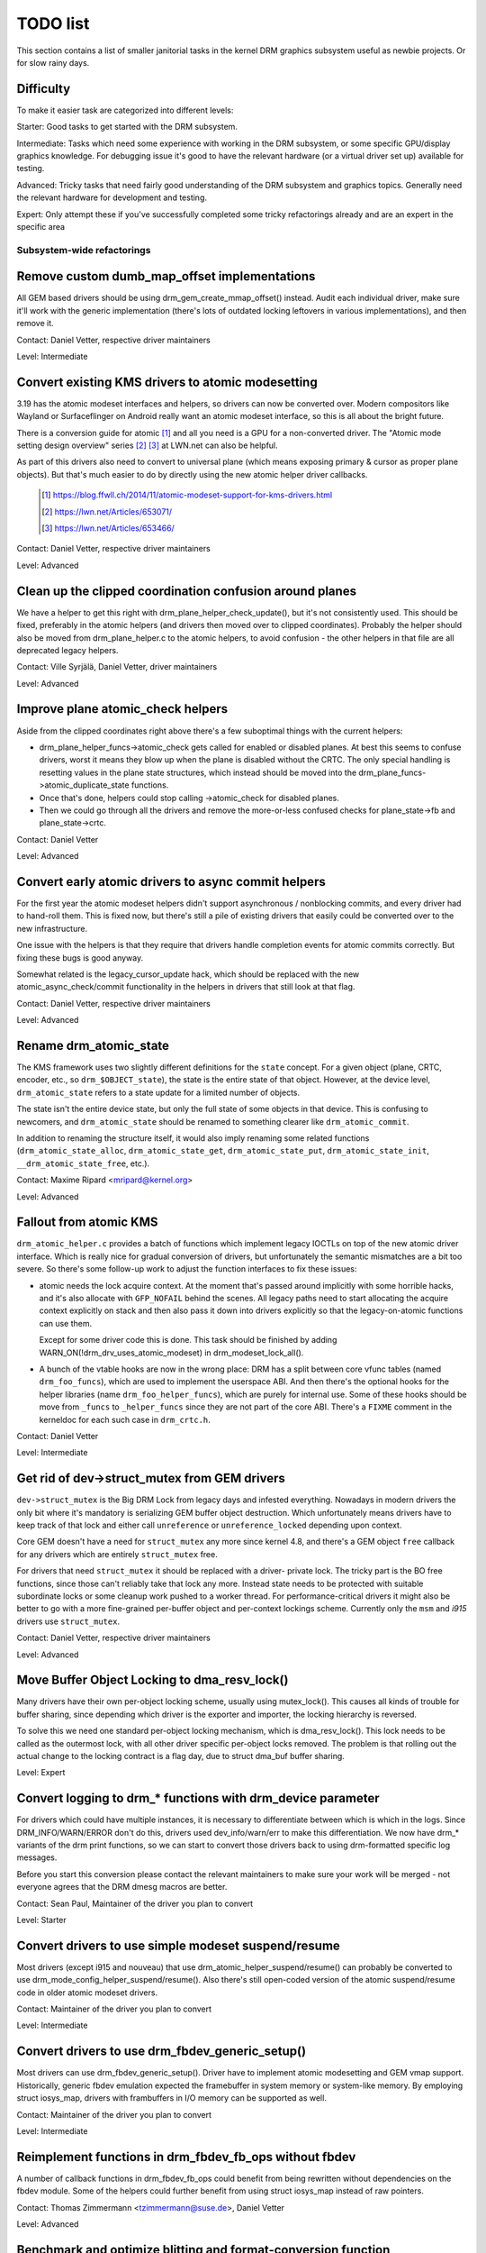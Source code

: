 .. _todo:

=========
TODO list
=========

This section contains a list of smaller janitorial tasks in the kernel DRM
graphics subsystem useful as newbie projects. Or for slow rainy days.

Difficulty
----------

To make it easier task are categorized into different levels:

Starter: Good tasks to get started with the DRM subsystem.

Intermediate: Tasks which need some experience with working in the DRM
subsystem, or some specific GPU/display graphics knowledge. For debugging issue
it's good to have the relevant hardware (or a virtual driver set up) available
for testing.

Advanced: Tricky tasks that need fairly good understanding of the DRM subsystem
and graphics topics. Generally need the relevant hardware for development and
testing.

Expert: Only attempt these if you've successfully completed some tricky
refactorings already and are an expert in the specific area

Subsystem-wide refactorings
===========================

Remove custom dumb_map_offset implementations
---------------------------------------------

All GEM based drivers should be using drm_gem_create_mmap_offset() instead.
Audit each individual driver, make sure it'll work with the generic
implementation (there's lots of outdated locking leftovers in various
implementations), and then remove it.

Contact: Daniel Vetter, respective driver maintainers

Level: Intermediate

Convert existing KMS drivers to atomic modesetting
--------------------------------------------------

3.19 has the atomic modeset interfaces and helpers, so drivers can now be
converted over. Modern compositors like Wayland or Surfaceflinger on Android
really want an atomic modeset interface, so this is all about the bright
future.

There is a conversion guide for atomic [1]_ and all you need is a GPU for a
non-converted driver.  The "Atomic mode setting design overview" series [2]_
[3]_ at LWN.net can also be helpful.

As part of this drivers also need to convert to universal plane (which means
exposing primary & cursor as proper plane objects). But that's much easier to
do by directly using the new atomic helper driver callbacks.

  .. [1] https://blog.ffwll.ch/2014/11/atomic-modeset-support-for-kms-drivers.html
  .. [2] https://lwn.net/Articles/653071/
  .. [3] https://lwn.net/Articles/653466/

Contact: Daniel Vetter, respective driver maintainers

Level: Advanced

Clean up the clipped coordination confusion around planes
---------------------------------------------------------

We have a helper to get this right with drm_plane_helper_check_update(), but
it's not consistently used. This should be fixed, preferably in the atomic
helpers (and drivers then moved over to clipped coordinates). Probably the
helper should also be moved from drm_plane_helper.c to the atomic helpers, to
avoid confusion - the other helpers in that file are all deprecated legacy
helpers.

Contact: Ville Syrjälä, Daniel Vetter, driver maintainers

Level: Advanced

Improve plane atomic_check helpers
----------------------------------

Aside from the clipped coordinates right above there's a few suboptimal things
with the current helpers:

- drm_plane_helper_funcs->atomic_check gets called for enabled or disabled
  planes. At best this seems to confuse drivers, worst it means they blow up
  when the plane is disabled without the CRTC. The only special handling is
  resetting values in the plane state structures, which instead should be moved
  into the drm_plane_funcs->atomic_duplicate_state functions.

- Once that's done, helpers could stop calling ->atomic_check for disabled
  planes.

- Then we could go through all the drivers and remove the more-or-less confused
  checks for plane_state->fb and plane_state->crtc.

Contact: Daniel Vetter

Level: Advanced

Convert early atomic drivers to async commit helpers
----------------------------------------------------

For the first year the atomic modeset helpers didn't support asynchronous /
nonblocking commits, and every driver had to hand-roll them. This is fixed
now, but there's still a pile of existing drivers that easily could be
converted over to the new infrastructure.

One issue with the helpers is that they require that drivers handle completion
events for atomic commits correctly. But fixing these bugs is good anyway.

Somewhat related is the legacy_cursor_update hack, which should be replaced with
the new atomic_async_check/commit functionality in the helpers in drivers that
still look at that flag.

Contact: Daniel Vetter, respective driver maintainers

Level: Advanced

Rename drm_atomic_state
-----------------------

The KMS framework uses two slightly different definitions for the ``state``
concept. For a given object (plane, CRTC, encoder, etc., so
``drm_$OBJECT_state``), the state is the entire state of that object. However,
at the device level, ``drm_atomic_state`` refers to a state update for a
limited number of objects.

The state isn't the entire device state, but only the full state of some
objects in that device. This is confusing to newcomers, and
``drm_atomic_state`` should be renamed to something clearer like
``drm_atomic_commit``.

In addition to renaming the structure itself, it would also imply renaming some
related functions (``drm_atomic_state_alloc``, ``drm_atomic_state_get``,
``drm_atomic_state_put``, ``drm_atomic_state_init``,
``__drm_atomic_state_free``, etc.).

Contact: Maxime Ripard <mripard@kernel.org>

Level: Advanced

Fallout from atomic KMS
-----------------------

``drm_atomic_helper.c`` provides a batch of functions which implement legacy
IOCTLs on top of the new atomic driver interface. Which is really nice for
gradual conversion of drivers, but unfortunately the semantic mismatches are
a bit too severe. So there's some follow-up work to adjust the function
interfaces to fix these issues:

* atomic needs the lock acquire context. At the moment that's passed around
  implicitly with some horrible hacks, and it's also allocate with
  ``GFP_NOFAIL`` behind the scenes. All legacy paths need to start allocating
  the acquire context explicitly on stack and then also pass it down into
  drivers explicitly so that the legacy-on-atomic functions can use them.

  Except for some driver code this is done. This task should be finished by
  adding WARN_ON(!drm_drv_uses_atomic_modeset) in drm_modeset_lock_all().

* A bunch of the vtable hooks are now in the wrong place: DRM has a split
  between core vfunc tables (named ``drm_foo_funcs``), which are used to
  implement the userspace ABI. And then there's the optional hooks for the
  helper libraries (name ``drm_foo_helper_funcs``), which are purely for
  internal use. Some of these hooks should be move from ``_funcs`` to
  ``_helper_funcs`` since they are not part of the core ABI. There's a
  ``FIXME`` comment in the kerneldoc for each such case in ``drm_crtc.h``.

Contact: Daniel Vetter

Level: Intermediate

Get rid of dev->struct_mutex from GEM drivers
---------------------------------------------

``dev->struct_mutex`` is the Big DRM Lock from legacy days and infested
everything. Nowadays in modern drivers the only bit where it's mandatory is
serializing GEM buffer object destruction. Which unfortunately means drivers
have to keep track of that lock and either call ``unreference`` or
``unreference_locked`` depending upon context.

Core GEM doesn't have a need for ``struct_mutex`` any more since kernel 4.8,
and there's a GEM object ``free`` callback for any drivers which are
entirely ``struct_mutex`` free.

For drivers that need ``struct_mutex`` it should be replaced with a driver-
private lock. The tricky part is the BO free functions, since those can't
reliably take that lock any more. Instead state needs to be protected with
suitable subordinate locks or some cleanup work pushed to a worker thread. For
performance-critical drivers it might also be better to go with a more
fine-grained per-buffer object and per-context lockings scheme. Currently only
the ``msm`` and `i915` drivers use ``struct_mutex``.

Contact: Daniel Vetter, respective driver maintainers

Level: Advanced

Move Buffer Object Locking to dma_resv_lock()
---------------------------------------------

Many drivers have their own per-object locking scheme, usually using
mutex_lock(). This causes all kinds of trouble for buffer sharing, since
depending which driver is the exporter and importer, the locking hierarchy is
reversed.

To solve this we need one standard per-object locking mechanism, which is
dma_resv_lock(). This lock needs to be called as the outermost lock, with all
other driver specific per-object locks removed. The problem is that rolling out
the actual change to the locking contract is a flag day, due to struct dma_buf
buffer sharing.

Level: Expert

Convert logging to drm_* functions with drm_device parameter
------------------------------------------------------------

For drivers which could have multiple instances, it is necessary to
differentiate between which is which in the logs. Since DRM_INFO/WARN/ERROR
don't do this, drivers used dev_info/warn/err to make this differentiation. We
now have drm_* variants of the drm print functions, so we can start to convert
those drivers back to using drm-formatted specific log messages.

Before you start this conversion please contact the relevant maintainers to make
sure your work will be merged - not everyone agrees that the DRM dmesg macros
are better.

Contact: Sean Paul, Maintainer of the driver you plan to convert

Level: Starter

Convert drivers to use simple modeset suspend/resume
----------------------------------------------------

Most drivers (except i915 and nouveau) that use
drm_atomic_helper_suspend/resume() can probably be converted to use
drm_mode_config_helper_suspend/resume(). Also there's still open-coded version
of the atomic suspend/resume code in older atomic modeset drivers.

Contact: Maintainer of the driver you plan to convert

Level: Intermediate

Convert drivers to use drm_fbdev_generic_setup()
------------------------------------------------

Most drivers can use drm_fbdev_generic_setup(). Driver have to implement
atomic modesetting and GEM vmap support. Historically, generic fbdev emulation
expected the framebuffer in system memory or system-like memory. By employing
struct iosys_map, drivers with frambuffers in I/O memory can be supported
as well.

Contact: Maintainer of the driver you plan to convert

Level: Intermediate

Reimplement functions in drm_fbdev_fb_ops without fbdev
-------------------------------------------------------

A number of callback functions in drm_fbdev_fb_ops could benefit from
being rewritten without dependencies on the fbdev module. Some of the
helpers could further benefit from using struct iosys_map instead of
raw pointers.

Contact: Thomas Zimmermann <tzimmermann@suse.de>, Daniel Vetter

Level: Advanced

Benchmark and optimize blitting and format-conversion function
--------------------------------------------------------------

Drawing to display memory quickly is crucial for many applications'
performance.

On at least x86-64, sys_imageblit() is significantly slower than
cfb_imageblit(), even though both use the same blitting algorithm and
the latter is written for I/O memory. It turns out that cfb_imageblit()
uses movl instructions, while sys_imageblit apparently does not. This
seems to be a problem with gcc's optimizer. DRM's format-conversion
helpers might be subject to similar issues.

Benchmark and optimize fbdev's sys_() helpers and DRM's format-conversion
helpers. In cases that can be further optimized, maybe implement a different
algorithm. For micro-optimizations, use movl/movq instructions explicitly.
That might possibly require architecture-specific helpers (e.g., storel()
storeq()).

Contact: Thomas Zimmermann <tzimmermann@suse.de>

Level: Intermediate

drm_framebuffer_funcs and drm_mode_config_funcs.fb_create cleanup
-----------------------------------------------------------------

A lot more drivers could be switched over to the drm_gem_framebuffer helpers.
Various hold-ups:

- Need to switch over to the generic dirty tracking code using
  drm_atomic_helper_dirtyfb first (e.g. qxl).

- Need to switch to drm_fbdev_generic_setup(), otherwise a lot of the custom fb
  setup code can't be deleted.

- Need to switch to drm_gem_fb_create(), as now drm_gem_fb_create() checks for
  valid formats for atomic drivers.

- Many drivers subclass drm_framebuffer, we'd need a embedding compatible
  version of the varios drm_gem_fb_create functions. Maybe called
  drm_gem_fb_create/_with_dirty/_with_funcs as needed.

Contact: Daniel Vetter

Level: Intermediate

Generic fbdev defio support
---------------------------

The defio support code in the fbdev core has some very specific requirements,
which means drivers need to have a special framebuffer for fbdev. The main
issue is that it uses some fields in struct page itself, which breaks shmem
gem objects (and other things). To support defio, affected drivers require
the use of a shadow buffer, which may add CPU and memory overhead.

Possible solution would be to write our own defio mmap code in the drm fbdev
emulation. It would need to fully wrap the existing mmap ops, forwarding
everything after it has done the write-protect/mkwrite trickery:

- In the drm_fbdev_fb_mmap helper, if we need defio, change the
  default page prots to write-protected with something like this::

      vma->vm_page_prot = pgprot_wrprotect(vma->vm_page_prot);

- Set the mkwrite and fsync callbacks with similar implementions to the core
  fbdev defio stuff. These should all work on plain ptes, they don't actually
  require a struct page.  uff. These should all work on plain ptes, they don't
  actually require a struct page.

- Track the dirty pages in a separate structure (bitfield with one bit per page
  should work) to avoid clobbering struct page.

Might be good to also have some igt testcases for this.

Contact: Daniel Vetter, Noralf Tronnes

Level: Advanced

connector register/unregister fixes
-----------------------------------

- For most connectors it's a no-op to call drm_connector_register/unregister
  directly from driver code, drm_dev_register/unregister take care of this
  already. We can remove all of them.

- For dp drivers it's a bit more a mess, since we need the connector to be
  registered when calling drm_dp_aux_register. Fix this by instead calling
  drm_dp_aux_init, and moving the actual registering into a late_register
  callback as recommended in the kerneldoc.

Level: Intermediate

Remove load/unload callbacks
----------------------------

The load/unload callbacks in struct &drm_driver are very much midlayers, plus
for historical reasons they get the ordering wrong (and we can't fix that)
between setting up the &drm_driver structure and calling drm_dev_register().

- Rework drivers to no longer use the load/unload callbacks, directly coding the
  load/unload sequence into the driver's probe function.

- Once all drivers are converted, remove the load/unload callbacks.

Contact: Daniel Vetter

Level: Intermediate

Replace drm_detect_hdmi_monitor() with drm_display_info.is_hdmi
---------------------------------------------------------------

Once EDID is parsed, the monitor HDMI support information is available through
drm_display_info.is_hdmi. Many drivers still call drm_detect_hdmi_monitor() to
retrieve the same information, which is less efficient.

Audit each individual driver calling drm_detect_hdmi_monitor() and switch to
drm_display_info.is_hdmi if applicable.

Contact: Laurent Pinchart, respective driver maintainers

Level: Intermediate

Consolidate custom driver modeset properties
--------------------------------------------

Before atomic modeset took place, many drivers where creating their own
properties. Among other things, atomic brought the requirement that custom,
driver specific properties should not be used.

For this task, we aim to introduce core helpers or reuse the existing ones
if available:

A quick, unconfirmed, examples list.

Introduce core helpers:
- audio (amdgpu, intel, gma500, radeon)
- brightness, contrast, etc (armada, nouveau) - overlay only (?)
- broadcast rgb (gma500, intel)
- colorkey (armada, nouveau, rcar) - overlay only (?)
- dither (amdgpu, nouveau, radeon) - varies across drivers
- underscan family (amdgpu, radeon, nouveau)

Already in core:
- colorspace (sti)
- tv format names, enhancements (gma500, intel)
- tv overscan, margins, etc. (gma500, intel)
- zorder (omapdrm) - same as zpos (?)


Contact: Emil Velikov, respective driver maintainers

Level: Intermediate

Use struct iosys_map throughout codebase
----------------------------------------

Pointers to shared device memory are stored in struct iosys_map. Each
instance knows whether it refers to system or I/O memory. Most of the DRM-wide
interface have been converted to use struct iosys_map, but implementations
often still use raw pointers.

The task is to use struct iosys_map where it makes sense.

* Memory managers should use struct iosys_map for dma-buf-imported buffers.
* TTM might benefit from using struct iosys_map internally.
* Framebuffer copying and blitting helpers should operate on struct iosys_map.

Contact: Thomas Zimmermann <tzimmermann@suse.de>, Christian König, Daniel Vetter

Level: Intermediate

Review all drivers for setting struct drm_mode_config.{max_width,max_height} correctly
--------------------------------------------------------------------------------------

The values in struct drm_mode_config.{max_width,max_height} describe the
maximum supported framebuffer size. It's the virtual screen size, but many
drivers treat it like limitations of the physical resolution.

The maximum width depends on the hardware's maximum scanline pitch. The
maximum height depends on the amount of addressable video memory. Review all
drivers to initialize the fields to the correct values.

Contact: Thomas Zimmermann <tzimmermann@suse.de>

Level: Intermediate

Request memory regions in all drivers
-------------------------------------

Go through all drivers and add code to request the memory regions that the
driver uses. This requires adding calls to request_mem_region(),
pci_request_region() or similar functions. Use helpers for managed cleanup
where possible.

Drivers are pretty bad at doing this and there used to be conflicts among
DRM and fbdev drivers. Still, it's the correct thing to do.

Contact: Thomas Zimmermann <tzimmermann@suse.de>

Level: Starter

Remove driver dependencies on FB_DEVICE
---------------------------------------

A number of fbdev drivers provide attributes via sysfs and therefore depend
on CONFIG_FB_DEVICE to be selected. Review each driver and attempt to make
any dependencies on CONFIG_FB_DEVICE optional. At the minimum, the respective
code in the driver could be conditionalized via ifdef CONFIG_FB_DEVICE. Not
all drivers might be able to drop CONFIG_FB_DEVICE.

Contact: Thomas Zimmermann <tzimmermann@suse.de>

Level: Starter

Clean up checks for already prepared/enabled in panels
------------------------------------------------------

In a whole pile of panel drivers, we have code to make the
prepare/unprepare/enable/disable callbacks behave as no-ops if they've already
been called. To get some idea of the duplicated code, try::

  git grep 'if.*>prepared' -- drivers/gpu/drm/panel
  git grep 'if.*>enabled' -- drivers/gpu/drm/panel

In the patch ("drm/panel: Check for already prepared/enabled in drm_panel")
we've moved this check to the core. Now we can most definitely remove the
check from the individual panels and save a pile of code.

In adition to removing the check from the individual panels, it is believed
that even the core shouldn't need this check and that should be considered
an error if other code ever relies on this check. The check in the core
currently prints a warning whenever something is relying on this check with
dev_warn(). After a little while, we likely want to promote this to a
WARN(1) to help encourage folks not to rely on this behavior.

Contact: Douglas Anderson <dianders@chromium.org>

Level: Starter/Intermediate

Transition away from using mipi_dsi_*_write_seq()
-------------------------------------------------

The macros mipi_dsi_generic_write_seq() and mipi_dsi_dcs_write_seq() are
non-intuitive because, if there are errors, they return out of the *caller's*
function. We should move all callers to use mipi_dsi_generic_write_seq_multi()
and mipi_dsi_dcs_write_seq_multi() macros instead.

Once all callers are transitioned, the macros and the functions that they call,
mipi_dsi_generic_write_chatty() and mipi_dsi_dcs_write_buffer_chatty(), can
probably be removed. Alternatively, if people feel like the _multi() variants
are overkill for some use cases, we could keep the mipi_dsi_*_write_seq()
variants but change them not to return out of the caller.

Contact: Douglas Anderson <dianders@chromium.org>

Level: Starter


Core refactorings
=================

Make panic handling work
------------------------

This is a really varied tasks with lots of little bits and pieces:

* The panic path can't be tested currently, leading to constant breaking. The
  main issue here is that panics can be triggered from hardirq contexts and
  hence all panic related callback can run in hardirq context. It would be
  awesome if we could test at least the fbdev helper code and driver code by
  e.g. trigger calls through drm debugfs files. hardirq context could be
  achieved by using an IPI to the local processor.

* There's a massive confusion of different panic handlers. DRM fbdev emulation
  helpers had their own (long removed), but on top of that the fbcon code itself
  also has one. We need to make sure that they stop fighting over each other.
  This is worked around by checking ``oops_in_progress`` at various entry points
  into the DRM fbdev emulation helpers. A much cleaner approach here would be to
  switch fbcon to the `threaded printk support
  <https://lwn.net/Articles/800946/>`_.

* ``drm_can_sleep()`` is a mess. It hides real bugs in normal operations and
  isn't a full solution for panic paths. We need to make sure that it only
  returns true if there's a panic going on for real, and fix up all the
  fallout.

* The panic handler must never sleep, which also means it can't ever
  ``mutex_lock()``. Also it can't grab any other lock unconditionally, not
  even spinlocks (because NMI and hardirq can panic too). We need to either
  make sure to not call such paths, or trylock everything. Really tricky.

* A clean solution would be an entirely separate panic output support in KMS,
  bypassing the current fbcon support. See `[PATCH v2 0/3] drm: Add panic handling
  <https://lore.kernel.org/dri-devel/20190311174218.51899-1-noralf@tronnes.org/>`_.

* Encoding the actual oops and preceding dmesg in a QR might help with the
  dread "important stuff scrolled away" problem. See `[RFC][PATCH] Oops messages
  transfer using QR codes
  <https://lore.kernel.org/lkml/1446217392-11981-1-git-send-email-alexandru.murtaza@intel.com/>`_
  for some example code that could be reused.

Contact: Daniel Vetter

Level: Advanced

Clean up the debugfs support
----------------------------

There's a bunch of issues with it:

- Convert drivers to support the drm_debugfs_add_files() function instead of
  the drm_debugfs_create_files() function.

- Improve late-register debugfs by rolling out the same debugfs pre-register
  infrastructure for connector and crtc too. That way, the drivers won't need to
  split their setup code into init and register anymore.

- We probably want to have some support for debugfs files on crtc/connectors and
  maybe other kms objects directly in core. There's even drm_print support in
  the funcs for these objects to dump kms state, so it's all there. And then the
  ->show() functions should obviously give you a pointer to the right object.

- The drm_driver->debugfs_init hooks we have is just an artifact of the old
  midlayered load sequence. DRM debugfs should work more like sysfs, where you
  can create properties/files for an object anytime you want, and the core
  takes care of publishing/unpuplishing all the files at register/unregister
  time. Drivers shouldn't need to worry about these technicalities, and fixing
  this (together with the drm_minor->drm_device move) would allow us to remove
  debugfs_init.

Contact: Daniel Vetter

Level: Intermediate

Object lifetime fixes
---------------------

There's two related issues here

- Cleanup up the various ->destroy callbacks, which often are all the same
  simple code.

- Lots of drivers erroneously allocate DRM modeset objects using devm_kzalloc,
  which results in use-after free issues on driver unload. This can be serious
  trouble even for drivers for hardware integrated on the SoC due to
  EPROBE_DEFERRED backoff.

Both these problems can be solved by switching over to drmm_kzalloc(), and the
various convenience wrappers provided, e.g. drmm_crtc_alloc_with_planes(),
drmm_universal_plane_alloc(), ... and so on.

Contact: Daniel Vetter

Level: Intermediate

Remove automatic page mapping from dma-buf importing
----------------------------------------------------

When importing dma-bufs, the dma-buf and PRIME frameworks automatically map
imported pages into the importer's DMA area. drm_gem_prime_fd_to_handle() and
drm_gem_prime_handle_to_fd() require that importers call dma_buf_attach()
even if they never do actual device DMA, but only CPU access through
dma_buf_vmap(). This is a problem for USB devices, which do not support DMA
operations.

To fix the issue, automatic page mappings should be removed from the
buffer-sharing code. Fixing this is a bit more involved, since the import/export
cache is also tied to &drm_gem_object.import_attach. Meanwhile we paper over
this problem for USB devices by fishing out the USB host controller device, as
long as that supports DMA. Otherwise importing can still needlessly fail.

Contact: Thomas Zimmermann <tzimmermann@suse.de>, Daniel Vetter

Level: Advanced


Better Testing
==============

Add unit tests using the Kernel Unit Testing (KUnit) framework
--------------------------------------------------------------

The `KUnit <https://www.kernel.org/doc/html/latest/dev-tools/kunit/index.html>`_
provides a common framework for unit tests within the Linux kernel. Having a
test suite would allow to identify regressions earlier.

A good candidate for the first unit tests are the format-conversion helpers in
``drm_format_helper.c``.

Contact: Javier Martinez Canillas <javierm@redhat.com>

Level: Intermediate

Clean up and document former selftests suites
---------------------------------------------

Some KUnit test suites (drm_buddy, drm_cmdline_parser, drm_damage_helper,
drm_format, drm_framebuffer, drm_dp_mst_helper, drm_mm, drm_plane_helper and
drm_rect) are former selftests suites that have been converted over when KUnit
was first introduced.

These suites were fairly undocumented, and with different goals than what unit
tests can be. Trying to identify what each test in these suites actually test
for, whether that makes sense for a unit test, and either remove it if it
doesn't or document it if it does would be of great help.

Contact: Maxime Ripard <mripard@kernel.org>

Level: Intermediate

Enable trinity for DRM
----------------------

And fix up the fallout. Should be really interesting ...

Level: Advanced

Make KMS tests in i-g-t generic
-------------------------------

The i915 driver team maintains an extensive testsuite for the i915 DRM driver,
including tons of testcases for corner-cases in the modesetting API. It would
be awesome if those tests (at least the ones not relying on Intel-specific GEM
features) could be made to run on any KMS driver.

Basic work to run i-g-t tests on non-i915 is done, what's now missing is mass-
converting things over. For modeset tests we also first need a bit of
infrastructure to use dumb buffers for untiled buffers, to be able to run all
the non-i915 specific modeset tests.

Level: Advanced

Extend virtual test driver (VKMS)
---------------------------------

See the documentation of :ref:`VKMS <vkms>` for more details. This is an ideal
internship task, since it only requires a virtual machine and can be sized to
fit the available time.

Level: See details

Backlight Refactoring
---------------------

Backlight drivers have a triple enable/disable state, which is a bit overkill.
Plan to fix this:

1. Roll out backlight_enable() and backlight_disable() helpers everywhere. This
   has started already.
2. In all, only look at one of the three status bits set by the above helpers.
3. Remove the other two status bits.

Contact: Daniel Vetter

Level: Intermediate

Driver Specific
===============

AMD DC Display Driver
---------------------

AMD DC is the display driver for AMD devices starting with Vega. There has been
a bunch of progress cleaning it up but there's still plenty of work to be done.

See drivers/gpu/drm/amd/display/TODO for tasks.

Contact: Harry Wentland, Alex Deucher

Bootsplash
==========

There is support in place now for writing internal DRM clients making it
possible to pick up the bootsplash work that was rejected because it was written
for fbdev.

- [v6,8/8] drm/client: Hack: Add bootsplash example
  https://patchwork.freedesktop.org/patch/306579/

- [RFC PATCH v2 00/13] Kernel based bootsplash
  https://lore.kernel.org/r/20171213194755.3409-1-mstaudt@suse.de

Contact: Sam Ravnborg

Level: Advanced

Brightness handling on devices with multiple internal panels
============================================================

On x86/ACPI devices there can be multiple backlight firmware interfaces:
(ACPI) video, vendor specific and others. As well as direct/native (PWM)
register programming by the KMS driver.

To deal with this backlight drivers used on x86/ACPI call
acpi_video_get_backlight_type() which has heuristics (+quirks) to select
which backlight interface to use; and backlight drivers which do not match
the returned type will not register themselves, so that only one backlight
device gets registered (in a single GPU setup, see below).

At the moment this more or less assumes that there will only
be 1 (internal) panel on a system.

On systems with 2 panels this may be a problem, depending on
what interface acpi_video_get_backlight_type() selects:

1. native: in this case the KMS driver is expected to know which backlight
   device belongs to which output so everything should just work.
2. video: this does support controlling multiple backlights, but some work
   will need to be done to get the output <-> backlight device mapping

The above assumes both panels will require the same backlight interface type.
Things will break on systems with multiple panels where the 2 panels need
a different type of control. E.g. one panel needs ACPI video backlight control,
where as the other is using native backlight control. Currently in this case
only one of the 2 required backlight devices will get registered, based on
the acpi_video_get_backlight_type() return value.

If this (theoretical) case ever shows up, then supporting this will need some
work. A possible solution here would be to pass a device and connector-name
to acpi_video_get_backlight_type() so that it can deal with this.

Note in a way we already have a case where userspace sees 2 panels,
in dual GPU laptop setups with a mux. On those systems we may see
either 2 native backlight devices; or 2 native backlight devices.

Userspace already has code to deal with this by detecting if the related
panel is active (iow which way the mux between the GPU and the panels
points) and then uses that backlight device. Userspace here very much
assumes a single panel though. It picks only 1 of the 2 backlight devices
and then only uses that one.

Note that all userspace code (that I know off) is currently hardcoded
to assume a single panel.

Before the recent changes to not register multiple (e.g. video + native)
/sys/class/backlight devices for a single panel (on a single GPU laptop),
userspace would see multiple backlight devices all controlling the same
backlight.

To deal with this userspace had to always picks one preferred device under
/sys/class/backlight and will ignore the others. So to support brightness
control on multiple panels userspace will need to be updated too.

There are plans to allow brightness control through the KMS API by adding
a "display brightness" property to drm_connector objects for panels. This
solves a number of issues with the /sys/class/backlight API, including not
being able to map a sysfs backlight device to a specific connector. Any
userspace changes to add support for brightness control on devices with
multiple panels really should build on top of this new KMS property.

Contact: Hans de Goede

Level: Advanced

Buffer age or other damage accumulation algorithm for buffer damage
===================================================================

Drivers that do per-buffer uploads, need a buffer damage handling (rather than
frame damage like drivers that do per-plane or per-CRTC uploads), but there is
no support to get the buffer age or any other damage accumulation algorithm.

For this reason, the damage helpers just fallback to a full plane update if the
framebuffer attached to a plane has changed since the last page-flip. Drivers
set &drm_plane_state.ignore_damage_clips to true as indication to
drm_atomic_helper_damage_iter_init() and drm_atomic_helper_damage_iter_next()
helpers that the damage clips should be ignored.

This should be improved to get damage tracking properly working on drivers that
do per-buffer uploads.

More information about damage tracking and references to learning materials can
be found in :ref:`damage_tracking_properties`.

Contact: Javier Martinez Canillas <javierm@redhat.com>

Level: Advanced

Outside DRM
===========

Convert fbdev drivers to DRM
----------------------------

There are plenty of fbdev drivers for older hardware. Some hardware has
become obsolete, but some still provides good(-enough) framebuffers. The
drivers that are still useful should be converted to DRM and afterwards
removed from fbdev.

Very simple fbdev drivers can best be converted by starting with a new
DRM driver. Simple KMS helpers and SHMEM should be able to handle any
existing hardware. The new driver's call-back functions are filled from
existing fbdev code.

More complex fbdev drivers can be refactored step-by-step into a DRM
driver with the help of the DRM fbconv helpers [4]_. These helpers provide
the transition layer between the DRM core infrastructure and the fbdev
driver interface. Create a new DRM driver on top of the fbconv helpers,
copy over the fbdev driver, and hook it up to the DRM code. Examples for
several fbdev drivers are available in Thomas Zimmermann's fbconv tree
[4]_, as well as a tutorial of this process [5]_. The result is a primitive
DRM driver that can run X11 and Weston.

 .. [4] https://gitlab.freedesktop.org/tzimmermann/linux/tree/fbconv
 .. [5] https://gitlab.freedesktop.org/tzimmermann/linux/blob/fbconv/drivers/gpu/drm/drm_fbconv_helper.c

Contact: Thomas Zimmermann <tzimmermann@suse.de>

Level: Advanced
